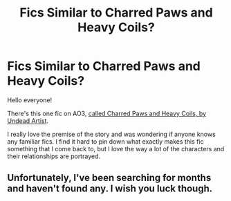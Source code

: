 #+TITLE: Fics Similar to Charred Paws and Heavy Coils?

* Fics Similar to Charred Paws and Heavy Coils?
:PROPERTIES:
:Author: Vallaquenta
:Score: 13
:DateUnix: 1577015699.0
:DateShort: 2019-Dec-22
:END:
Hello everyone!

There's this one fic on AO3, [[https://archiveofourown.org/works/10607157][called Charred Paws and Heavy Coils, by Undead Artist]].

I really love the premise of the story and was wondering if anyone knows any familiar fics. I find it hard to pin down what exactly makes this fic something that I come back to, but I love the way a lot of the characters and their relationships are portrayed.


** Unfortunately, I've been searching for months and haven't found any. I wish you luck though.
:PROPERTIES:
:Author: BenMcKz
:Score: 2
:DateUnix: 1577027723.0
:DateShort: 2019-Dec-22
:END:
